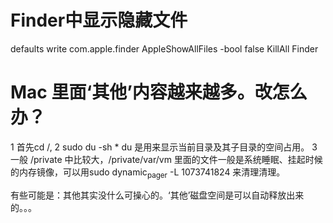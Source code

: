 #+Title Mac skills

* Finder中显示隐藏文件
  defaults write com.apple.finder AppleShowAllFiles -bool false
  KillAll Finder

* Mac 里面‘其他’内容越来越多。改怎么办？
1 首先cd /,
2 sudo du -sh *  du 是用来显示当前目录及其子目录的空间占用。
3 一般 /private 中比较大，/private/var/vm 里面的文件一般是系统睡眠、挂起时候的内存镜像，可以用sudo dynamic_pager -L 1073741824 来清理清理。

有些可能是：其他其实没什么可操心的。‘其他’磁盘空间是可以自动释放出来的。。。
